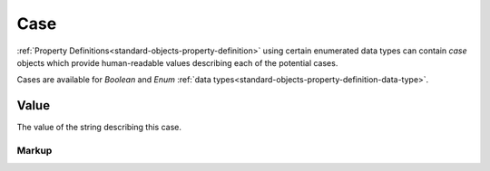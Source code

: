 .. _standard-objects-case:

####
Case
####

:ref:`Property Definitions<standard-objects-property-definition>` using
certain enumerated data types can contain *case* objects which provide
human-readable values describing each of the potential cases.

Cases are available for *Boolean* and *Enum*
:ref:`data types<standard-objects-property-definition-data-type>`.

.. _standard-objects-case-value:

*****
Value
*****

The value of the string describing this case.

.. _standard-objects-case-markup:

Markup
======

.. tabs::

  .. tab:: XML

    * Tag name: ``case``

    Example:

    .. code-block:: xml

      <!-- simplified example -->
      <propertydef class="velocity-indexed" name="Velocity Index" description="The indexed velocity of a wheel" data_type="enum">
          <case>Slow</case>
          <case>Medium</case>
          <case>Fast</case>
      </propertydef>

  .. tab:: JSON

    * Type: ``case``
    * Members:

      ============== ========== ============================================================
      Key            Value Type Represents
      ============== ========== ============================================================
      value          various    :ref:`standard-objects-case-value`
      ============== ========== ============================================================

    Example:

    .. code-block:: json

      {
        "type": "propertydef",
        "class": "velocity-indexed",
        "name": "Velocity Index",
        "description": "The indexed velocity of a wheel",
        "data_type": "enum",
        "children": [
          {
            "type": "case",
            "value": "Slow"
          },
          {
            "type": "case",
            "value": "Medium"
          },
          {
            "type": "case",
            "value": "Fast"
          }
        ]
      }
